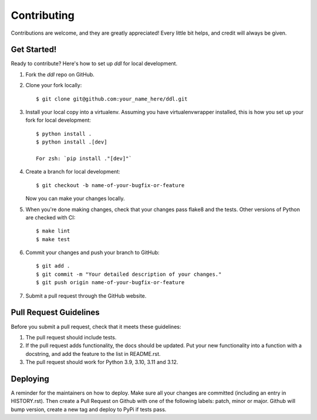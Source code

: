 .. highlight:: shell

============
Contributing
============

Contributions are welcome, and they are greatly appreciated! Every little bit
helps, and credit will always be given.

Get Started!
------------

Ready to contribute? Here's how to set up `ddl` for local development.

1. Fork the `ddl` repo on GitHub.
2. Clone your fork locally::

    $ git clone git@github.com:your_name_here/ddl.git

3. Install your local copy into a virtualenv. Assuming you have virtualenvwrapper installed, this is how you set up your fork for local development::

    $ python install .
    $ python install .[dev]

    For zsh: `pip install ."[dev]"`

4. Create a branch for local development::

    $ git checkout -b name-of-your-bugfix-or-feature

   Now you can make your changes locally.

5. When you're done making changes, check that your changes pass flake8 and the
   tests. Other versions of Python are checked with CI::

    $ make lint
    $ make test

6. Commit your changes and push your branch to GitHub::

    $ git add .
    $ git commit -m "Your detailed description of your changes."
    $ git push origin name-of-your-bugfix-or-feature

7. Submit a pull request through the GitHub website.

Pull Request Guidelines
-----------------------

Before you submit a pull request, check that it meets these guidelines:

1. The pull request should include tests.
2. If the pull request adds functionality, the docs should be updated. Put
   your new functionality into a function with a docstring, and add the
   feature to the list in README.rst.
3. The pull request should work for Python 3.9, 3.10, 3.11 and 3.12.


Deploying
---------

A reminder for the maintainers on how to deploy.
Make sure all your changes are committed (including an entry in HISTORY.rst).
Then create a Pull Request on Github with one of the following labels: patch, minor or major.
Github will bump version, create a new tag and deploy to PyPi if tests pass.

